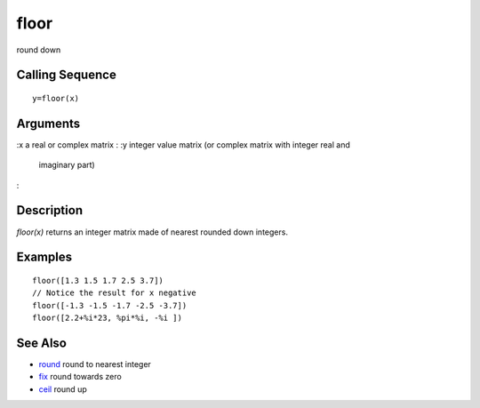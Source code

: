 


floor
=====

round down



Calling Sequence
~~~~~~~~~~~~~~~~


::

    y=floor(x)




Arguments
~~~~~~~~~

:x a real or complex matrix
: :y integer value matrix (or complex matrix with integer real and
  imaginary part)
:



Description
~~~~~~~~~~~

`floor(x)` returns an integer matrix made of nearest rounded down
integers.



Examples
~~~~~~~~


::

    floor([1.3 1.5 1.7 2.5 3.7])
    // Notice the result for x negative
    floor([-1.3 -1.5 -1.7 -2.5 -3.7])
    floor([2.2+%i*23, %pi*%i, -%i ])




See Also
~~~~~~~~


+ `round`_ round to nearest integer
+ `fix`_ round towards zero
+ `ceil`_ round up


.. _fix: fix.html
.. _ceil: ceil.html
.. _round: round.html


